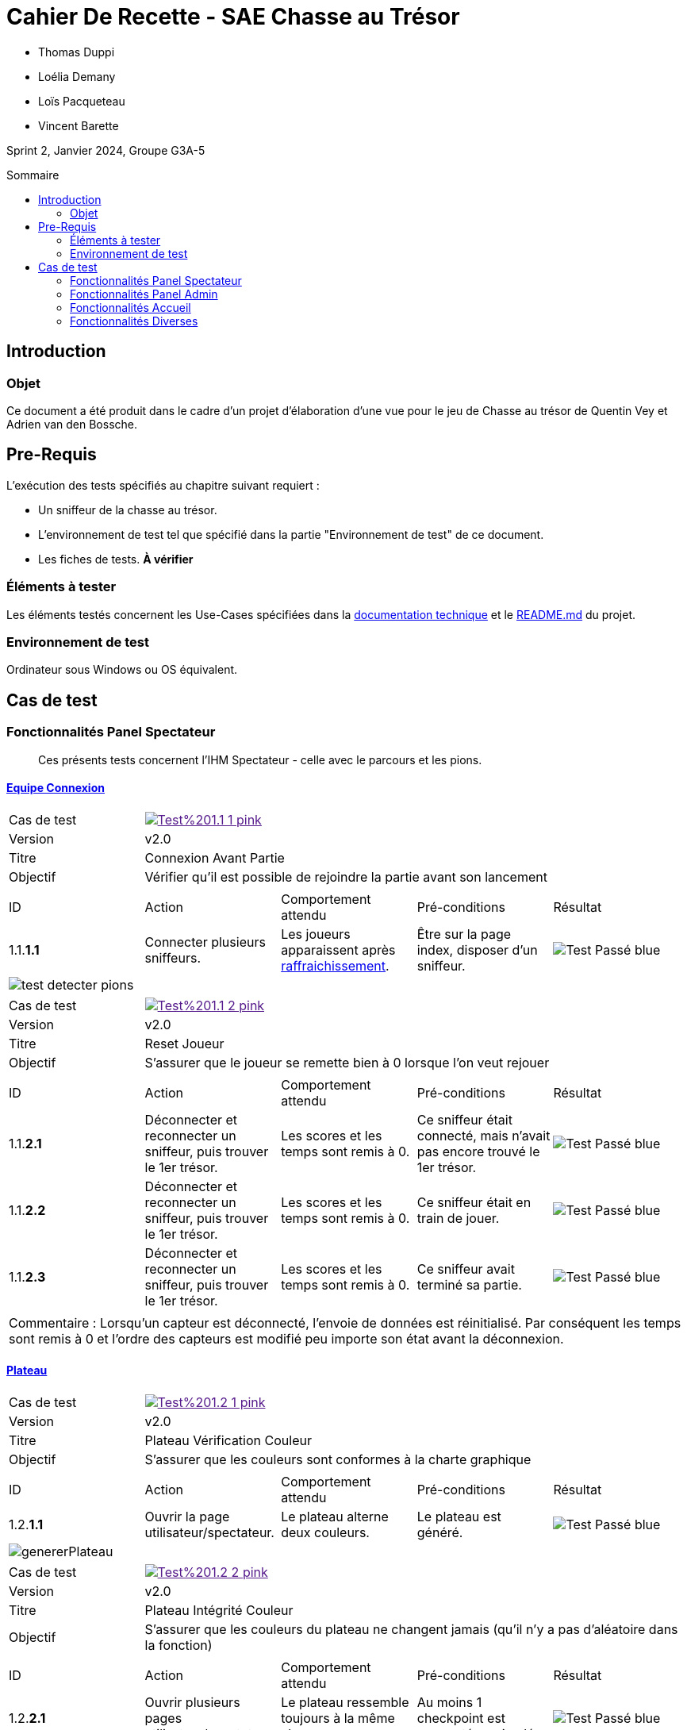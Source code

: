 = Cahier De Recette - SAE Chasse au Trésor
:toc:
:toc-position: preamble
:toc-title: Sommaire
:title-page:
// :sectnums: NE PAS REACTIVER SVP
:stem: asciimath
:Entreprise: Chasse au Trésor
:Equipe:
:badge: https://img.shields.io/badge/
:test_ok: image:{badge}Test-Passé-blue.svg[]
:test_ko: image:{badge}Test-Echoué-red.svg[]
:test_wt: image:{badge}Test-En%20Attente-orange.svg[]
:version: v2.0


* Thomas Duppi
* Loélia Demany
* Loïs Pacqueteau
* Vincent Barette

Sprint 2, Janvier 2024, Groupe G3A-5

== Introduction
=== Objet
[.text-justify]
Ce document a été produit dans le cadre d'un projet d'élaboration d'une vue pour le jeu de Chasse au trésor de Quentin Vey et Adrien van den Bossche.


== Pre-Requis
[.text-justify]
L'exécution des tests spécifiés au chapitre suivant requiert :

* Un sniffeur de la chasse au trésor.
* L'environnement de test tel que spécifié dans la partie "Environnement de test" de ce document.
* Les fiches de tests. *À vérifier*


=== Éléments à tester
[.text-justify]
Les éléments testés concernent les Use-Cases spécifiées dans la https://github.com/IUT-Blagnac/sae-3-01-devapp-g3a-5/blob/master/Documentation/Documentation%20technique.adoc[documentation technique] et le https://github.com/IUT-Blagnac/sae-3-01-devapp-g3a-5[README.md] du projet.


=== Environnement de test
[.text-justify]
Ordinateur sous Windows ou OS équivalent.



== Cas de test

=== Fonctionnalités Panel Spectateur
:lvl1: 1
> Ces présents tests concernent l'IHM Spectateur - celle avec le parcours et les pions.

==== https://github.com/IUT-Blagnac/sae-3-01-devapp-g3a-5/issues/29[Equipe Connexion]
:lvl2: 1


// ///////// DEBUT DE NOUVEAU TEST ///////////
// Définissez les informations de votre test!
:num_test: 1
:nom_test: Connexion Avant Partie
:objectif: Vérifier qu'il est possible de rejoindre la partie avant son lancement

// Ne pas toucher ⬇️
:test_id: image:{badge}Test%20{lvl1}.{lvl2}-{num_test}-pink.svg[link=""]
// Ne pas toucher ⬆️

[width="300%"]
|====
>| Cas de test 4+| {test_id}
>| Version 4+| {version}
>| Titre 4+| {nom_test}
>| Objectif 4+| {objectif}
5+|

^|ID ^|Action ^|Comportement attendu ^|Pré-conditions ^|Résultat
^|{lvl1}.{lvl2}.*{num_test}.1* ^|Connecter plusieurs sniffeurs. ^|Les joueurs apparaissent après https://github.com/IUT-Blagnac/sae-3-01-devapp-g3a-5/issues/33[raffraichissement]. ^| Être sur la page index, disposer d'un sniffeur. ^|{test_ok} 
5+|image:img/test-detecter-pions.png[]
|====


// ///////// DEBUT DE NOUVEAU TEST ///////////
// Définissez les informations de votre test!
:num_test: 2
:nom_test: Connexion Pendant Partie
:objectif: Vérifier qu'il est possible de rejoindre une partie en cours

// Ne pas toucher ⬇️
:test_id: image:{badge}Test%20{lvl1}.{lvl2}-{num_test}-pink.svg[link=""]
// Ne pas toucher ⬆️

// ///////////////////////////////////////////


// ///////// DEBUT DE NOUVEAU TEST ///////////
// Définissez les informations de votre test!
:num_test: 2
:nom_test: Reset Joueur
:objectif: S'assurer que le joueur se remette bien à 0 lorsque l'on veut rejouer

// Ne pas toucher ⬇️
:test_id: image:{badge}Test%20{lvl1}.{lvl2}-{num_test}-pink.svg[link=""]
// Ne pas toucher ⬆️

[width="300%"]
|====
>| Cas de test 4+| {test_id}
>| Version 4+| {version}
>| Titre 4+| {nom_test}
>| Objectif 4+| {objectif}
5+|

^|ID ^|Action ^|Comportement attendu ^|Pré-conditions ^|Résultat

^|{lvl1}.{lvl2}.*{num_test}.1* ^|Déconnecter et reconnecter un sniffeur, puis trouver le 1er trésor. ^| Les scores et les temps sont remis à 0. ^| Ce sniffeur était connecté, mais n'avait pas encore trouvé le 1er trésor. ^|{test_ok}
^|{lvl1}.{lvl2}.*{num_test}.2* ^|Déconnecter et reconnecter un sniffeur, puis trouver le 1er trésor. ^| Les scores et les temps sont remis à 0. ^| Ce sniffeur était en train de jouer. ^|{test_ok}
^|{lvl1}.{lvl2}.*{num_test}.3* ^|Déconnecter et reconnecter un sniffeur, puis trouver le 1er trésor. ^| Les scores et les temps sont remis à 0. ^| Ce sniffeur avait terminé sa partie. ^|{test_ok}
5+|

5+|Commentaire : Lorsqu'un capteur est déconnecté, l'envoie de données est réinitialisé. Par conséquent les temps sont remis à 0 et l'ordre des capteurs est modifié peu importe son état avant la déconnexion.
|====
// ///////////////////////////////////////////




==== https://github.com/IUT-Blagnac/sae-3-01-devapp-g3a-5/issues/54[Plateau]
:lvl2: 2


// ///////// DEBUT DE NOUVEAU TEST ///////////
// Définissez les informations de votre test!
:num_test: 1
:nom_test: Plateau Vérification Couleur
:objectif: S'assurer que les couleurs sont conformes à la charte graphique

// Ne pas toucher ⬇️
:test_id: image:{badge}Test%20{lvl1}.{lvl2}-{num_test}-pink.svg[link=""]
// Ne pas toucher ⬆️

[width="300%"]
|====
>| Cas de test 4+| {test_id}
>| Version 4+| {version}
>| Titre 4+| {nom_test}
>| Objectif 4+| {objectif}
5+|

^|ID ^|Action ^|Comportement attendu ^|Pré-conditions ^|Résultat

^|{lvl1}.{lvl2}.*{num_test}.1* ^|Ouvrir la page utilisateur/spectateur. ^|Le plateau alterne deux couleurs. ^| Le plateau est généré. ^|{test_ok}
5+|image:img/genererPlateau.png[]
|====


// ///////// DEBUT DE NOUVEAU TEST ///////////
// Définissez les informations de votre test!
:num_test: 2
:nom_test: Plateau Intégrité Couleur
:objectif: S'assurer que les couleurs du plateau ne changent jamais (qu'il n'y a pas d'aléatoire dans la fonction)

// Ne pas toucher ⬇️
:test_id: image:{badge}Test%20{lvl1}.{lvl2}-{num_test}-pink.svg[link=""]
// Ne pas toucher ⬆️

[width="300%"]
|====
>| Cas de test 4+| {test_id}
>| Version 4+| {version}
>| Titre 4+| {nom_test}
>| Objectif 4+| {objectif}
5+|

^|ID ^|Action ^|Comportement attendu ^|Pré-conditions ^|Résultat

^|{lvl1}.{lvl2}.*{num_test}.1* ^|Ouvrir plusieurs pages utilisateur/spectateur. ^|Le plateau ressemble toujours à la même chose. ^| Au moins 1 checkpoint est connecté ou simulé. ^|{test_ok}
5+|

5+|Commentaire : Le plateau est toujours généré de la même manière par conséquent il ne changera jamais.
|====


// ///////////////////////////////////////////


// ///////// DEBUT DE NOUVEAU TEST ///////////
// Définissez les informations de votre test!
:num_test: 3
:nom_test: Plateau Adaptation Taille
:objectif: Vérifier que la taille du plateau s'adapte au nombre de checkpoints connectés ou simulés

// Ne pas toucher ⬇️
:test_id: image:{badge}Test%20{lvl1}.{lvl2}-{num_test}-pink.svg[link=""]
// Ne pas toucher ⬆️

[width="300%"]
|====
>| Cas de test 4+| {test_id}
>| Version 4+| {version}
>| Titre 4+| {nom_test}
>| Objectif 4+| {objectif}
5+|

^|ID ^|Action ^|Comportement attendu ^|Pré-conditions ^|Résultat

^|{lvl1}.{lvl2}.*{num_test}.1* ^|Ouvrir la page utilisateur/spectateur. ^|Le plateau dispose de 6 cases. ^| 6 checkpoints sont connectés ou simulés (pour 6 cases). ^|{test_ok}
5+| image:img/genererPlateau.png[]
^|{lvl1}.{lvl2}.*{num_test}.2* ^|Ouvrir la page utilisateur/spectateur. ^|Le plateau dispose de 10 cases. ^| 9 checkpoints sont connectés ou simulés (pour 10 cases). ^|{test_ok}
5+|  image:img/plateau10.png[]
|====


==== Avancement des Pions
:lvl2: 3


// ///////// DEBUT DE NOUVEAU TEST ///////////
// Définissez les informations de votre test!
:num_test: 1
:nom_test: Avancement des pions
:objectif: S'assurer que les pions des joueurs avancent au fur et à mesure de leur progression.

// Ne pas toucher ⬇️
:test_id: image:{badge}Test%20{lvl1}.{lvl2}-{num_test}-pink.svg[link=""]
// Ne pas toucher ⬆️

[width="300%"]
|====
>| Cas de test 4+| {test_id}
>| Version 4+| {version}
>| Titre 4+| {nom_test}
>| Objectif 4+| {objectif}
5+|

^|ID ^|Action ^|Comportement attendu ^|Pré-conditions ^|Résultat

^|{lvl1}.{lvl2}.*{num_test}.1* ^|Trouver un checkpoint avec Sniffeur 1. ^|Le pion se déplace sur la case suivante. ^| Sniffeur 1 est connecté. ^|{test_ok}

5+| Les pions sont sur la ligne de départ et quelques uns on déjà avancés image:img/pionStart.png[]

5+| Tous les pions sont entrain d'avancés jusqu'à ce qu'il est trouvé tous les cpateurs image:img/pionBouger.png[]
|====



=== Fonctionnalités Panel Admin
:lvl1: 2
> Ces présents tests concernent l'IHM Administrateur - celle avec les différents tableaux.


==== Menu Pause
:lvl2: 1


// ///////// DEBUT DE NOUVEAU TEST ///////////
// Définissez les informations de votre test!
:num_test: 1
:nom_test: Bouton Pause
:objectif: S'assurer que le bouton Pause est effectif

// Ne pas toucher ⬇️
:test_id: image:{badge}Test%20{lvl1}.{lvl2}-{num_test}-pink.svg[link=""]
// Ne pas toucher ⬆️

[width="300%"]
|====
>| Cas de test 4+| {test_id}
>| Version 4+| {version}
>| Titre 4+| {nom_test}
>| Objectif 4+| {objectif}
5+|

^|ID ^|Action ^|Comportement attendu ^|Pré-conditions ^|Résultat

^|{lvl1}.{lvl2}.*{num_test}.1* ^|Appuyer sur le bouton pause. ^|Le mode pause s'active. ^| Être sur la page admin, ne pas être en pause. ^|{test_ok}
^|{lvl1}.{lvl2}.*{num_test}.2* ^|Appuyer sur le bouton pause. ^|Le mode pause s'arrête. ^| Être sur la page admin, être en pause. ^|{test_ok}
5+| image:img/pause.png[]
5+|Commentaire : Le bouton pause n'as pas de réel effet sur la partie. La lecture des données continue et les scores sont mis à jour. Seul l'affichage des données est stoppé. Lorsque l'on reclique sur le bouton pause, l'affichage des données reprend et l'interface admin est réutilisable.
|====

// ///////// DEBUT DE NOUVEAU TEST ///////////
=== Fonctionnalités Accueil

:lvl1: 3
Il s'agit du panel par défaut, qui permet de s'assurer que le jeu est prêt, avant de le lancer.

==== https://github.com/IUT-Blagnac/sae-3-01-devapp-g3a-5/issues/67[Accès Port Série]

:lvl2: 1

// ///////// DEBUT DE NOUVEAU TEST ///////////
// Définissez les informations de votre test!
:num_test: 1
:nom_test: Accès Port Série
:objectif: Accéder au port série et lire des données

// Ne pas toucher ⬇️
:test_id: image:{badge}Test%20{lvl1}.{lvl2}-{num_test}-pink.svg[link=""]
// Ne pas toucher ⬆️

[width="300%"]
|====
>| Cas de test 4+| {test_id}
>| Version 4+| {version}
>| Titre 4+| {nom_test}
>| Objectif 4+| {objectif}
5+|

^|ID ^|Action ^|Comportement attendu ^|Pré-conditions ^|Résultat

^|{lvl1}.{lvl2}.*{num_test}.1* ^|Démarrer l'outil de sélection de port série avec le bouton puis choisir le port série. ^|Des données apparaissent dans la console JS. ^|Être sur la page index, utiliser Google Chrome. ^|{test_ok}
5+| image:img/console.png[]
|====


==== https://github.com/IUT-Blagnac/sae-3-01-devapp-g3a-5/issues/62[Données Admin]
:lvl2: 2


// ///////// DEBUT DE NOUVEAU TEST ///////////
// Définissez les informations de votre test!
:num_test: 1
:nom_test: Données Conformes
:objectif: Vérifier que les données du port série sont conformes

// Ne pas toucher ⬇️
:test_id: image:{badge}Test%20{lvl1}.{lvl2}-{num_test}-pink.svg[link=""]
// Ne pas toucher ⬆️

[width="300%"]
|====
>| Cas de test 4+| {test_id}
>| Version 4+| {version}
>| Titre 4+| {nom_test}
>| Objectif 4+| {objectif}
5+|

^|ID ^|Action ^|Comportement attendu ^|Pré-conditions ^|Résultat

^|{lvl1}.{lvl2}.*{num_test}.1* ^|Connecter le port série au site web et ouvrir la console JS. ^|Les données apparaissent sous la forme d'un dictionnaire avec en clé la node et en value le json complet avec la couleur. ^|Être sur la page index, utiliser Google Chrome. ^|{test_ok}
5+| image:img/affichageLocalStorage.png[]

5+|Commentaire : La couleur est généré de manière aléatoire lors de la reception d'un nouveau joueur puis cette couleur est ajouté au json.
|====


// ///////////////////////////////////////////



==== Rapport JSON
:lvl2: 3


// ///////// DEBUT DE NOUVEAU TEST ///////////
// Définissez les informations de votre test!
:num_test: 1
:nom_test: Téléchargement Rapport JSON/PDF
:objectif: S'assurer que le rapport JSON/PDF se télécharge.

// Ne pas toucher ⬇️
:test_id: image:{badge}Test%20{lvl1}.{lvl2}-{num_test}-pink.svg[link=""]
// Ne pas toucher ⬆️

[width="300%"]
|====
>| Cas de test 4+| {test_id}
>| Version 4+| {version}
>| Titre 4+| {nom_test}
>| Objectif 4+| {objectif}
5+|

^|ID ^|Action ^|Comportement attendu ^|Pré-conditions ^|Résultat

^|{lvl1}.{lvl2}.*{num_test}.1* ^|Appuyer sur le bouton de téléchargement du JSON. ^|Le téléchargement est lancé. ^| Être sur la page admin, avoir une partie lancée et avancée. ^|{test_ok}
^|{lvl1}.{lvl2}.*{num_test}.2* ^|Appuyer sur le bouton de téléchargement du PDF. ^|Le PDF est téléchargé. ^| Être sur la page admin, avoir une partie lancée et avancée. Être connecté à Internet. ^|{test_ok}
5+| Voici les boutons permettants de générer les rapports : image:img/boutonsPDF-JSON.png[]
5+| Les rapports sont bien téléchargés après avoir cliqué sur les boutons : image:img/fichierTelecharge.png[]
|====


// ///////// DEBUT DE NOUVEAU TEST ///////////
// Définissez les informations de votre test!
:num_test: 2
:nom_test: Qualité Rapport JSON
:objectif: S'assurer que le rapport JSON est bien formaté.

// Ne pas toucher ⬇️
:test_id: image:{badge}Test%20{lvl1}.{lvl2}-{num_test}-pink.svg[link=""]
// Ne pas toucher ⬆️

[width="300%"]
|====
>| Cas de test 4+| {test_id}
>| Version 4+| {version}
>| Titre 4+| {nom_test}
>| Objectif 4+| {objectif}
5+|

^|ID ^|Action ^|Comportement attendu ^|Pré-conditions ^|Résultat

^|{lvl1}.{lvl2}.*{num_test}.1* ^|Lire manuellement les données d'un JSON. ^|Les données sont conformes aux besoins du client. ^| Avoir un JSON ouvert sur un outil de développement. ^|{test_ok}
5+| Commentaire : Aucun commentaire.
5+| Voici un exemple de JSON : image:img/json.png[]
|====



==== Fonctionnement case Trouvé
:lvl2: 4


// ///////// DEBUT DE NOUVEAU TEST ///////////
// Définissez les informations de votre test!
:num_test: 1
:nom_test: Avancement des pions
:objectif: S'assurer que les pions des joueurs avancent au fur et à mesure de leur progression.

// Ne pas toucher ⬇️
:test_id: image:{badge}Test%20{lvl1}.{lvl2}-{num_test}-pink.svg[link=""]
// Ne pas toucher ⬆️

[width="300%"]
|====
>| Cas de test 4+| {test_id}
>| Version 4+| {version}
>| Titre 4+| {nom_test}
>| Objectif 4+| {objectif}
5+|

^|ID ^|Action ^|Comportement attendu ^|Pré-conditions ^|Résultat

^|{lvl1}.{lvl2}.*{num_test}.1* ^|Trouver un checkpoint avec Sniffeur 1. ^|L'IHM indique sur le tableau que l'équipe correspondant au Sniffeur 1 a trouvé le premier checkpoint. ^| Sniffeur 1 est connecté. ^|{test_ok}


5+| Voici le tableau avant la découverte du premier checkpoint : image:img/tableauCoche.png[]
|====


=== Fonctionnalités Diverses
:lvl1: 4



==== Messages aux spectateurs
:lvl2: 1


// ///////// DEBUT DE NOUVEAU TEST ///////////
// Définissez les informations de votre test!
:num_test: 1
:nom_test: Envoi d'un message
:objectif: S'assurer que le message est envoyé

// Ne pas toucher ⬇️
:test_id: image:{badge}Test%20{lvl1}.{lvl2}-{num_test}-pink.svg[link=""]
// Ne pas toucher ⬆️

[width="300%"]
|====
>| Cas de test 4+| {test_id}
>| Version 4+| {version}
>| Titre 4+| {nom_test}
>| Objectif 4+| {objectif}
5+|

^|ID ^|Action ^|Comportement attendu ^|Pré-conditions ^|Résultat

^|{lvl1}.{lvl2}.*{num_test}.1* ^|Envoyer un message aux spectateurices. ^|Le message s'envoie. ^| Être sur la page admin. ^|{test_ok}
5+| Choix du message : image:img/messageAdmin.png[]
|====


// ///////// DEBUT DE NOUVEAU TEST ///////////
// Définissez les informations de votre test!
:num_test: 2
:nom_test: Réception d'un message
:objectif: S'assurer que le message est correctement reçu

// Ne pas toucher ⬇️
:test_id: image:{badge}Test%20{lvl1}.{lvl2}-{num_test}-pink.svg[link=""]
// Ne pas toucher ⬆️

[width="300%"]
|====
>| Cas de test 4+| {test_id}
>| Version 4+| {version}
>| Titre 4+| {nom_test}
>| Objectif 4+| {objectif}
5+|

^|ID ^|Action ^|Comportement attendu ^|Pré-conditions ^|Résultat

^|{lvl1}.{lvl2}.*{num_test}.1* ^|Envoyer un message "coucou", puis se rendre sur la page des spectateurs. ^|Le message est visible sur la page des spectateurs. ^| Être sur la page admin. ^|{test_ok}
5+| Réception du message : image:img/messageUser.png[]
^|{lvl1}.{lvl2}.*{num_test}.2* ^|Envoyer un message "Voix ambiguë d’un cœur qui, au zéphyr, préfère les jattes de kiwis.", puis se rendre sur la page des spectateurs. ^|Le message est visible sur la page des spectateurs, et ne comporte pas d'erreur UTF-8. ^| Être sur la page admin. ^|{test_ok}

5+| Réception du message : image:img/testUTF8.png[]
|====






